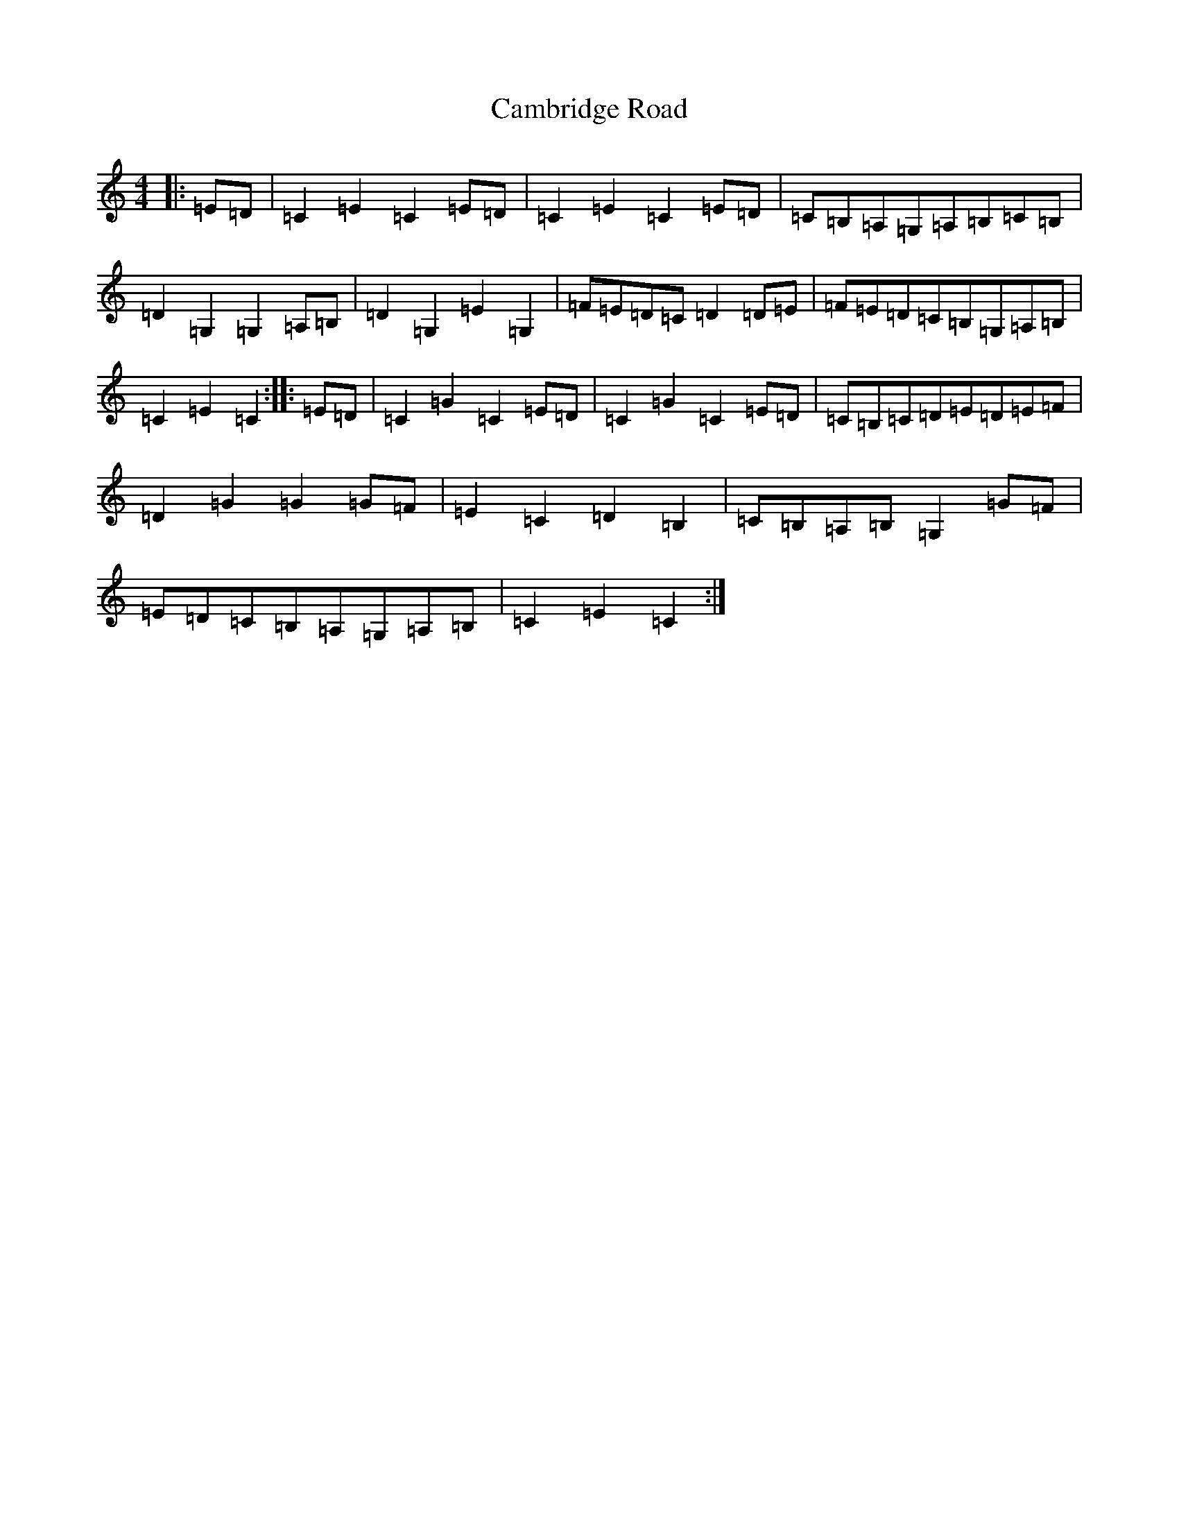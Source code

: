 X: 3061
T: Cambridge Road
S: https://thesession.org/tunes/7972#setting7972
R: hornpipe
M:4/4
L:1/8
K: C Major
|:=E=D|=C2=E2=C2=E=D|=C2=E2=C2=E=D|=C=B,=A,=G,=A,=B,=C=B,|=D2=G,2=G,2=A,=B,|=D2=G,2=E2=G,2|=F=E=D=C=D2=D=E|=F=E=D=C=B,=G,=A,=B,|=C2=E2=C2:||:=E=D|=C2=G2=C2=E=D|=C2=G2=C2=E=D|=C=B,=C=D=E=D=E=F|=D2=G2=G2=G=F|=E2=C2=D2=B,2|=C=B,=A,=B,=G,2=G=F|=E=D=C=B,=A,=G,=A,=B,|=C2=E2=C2:|